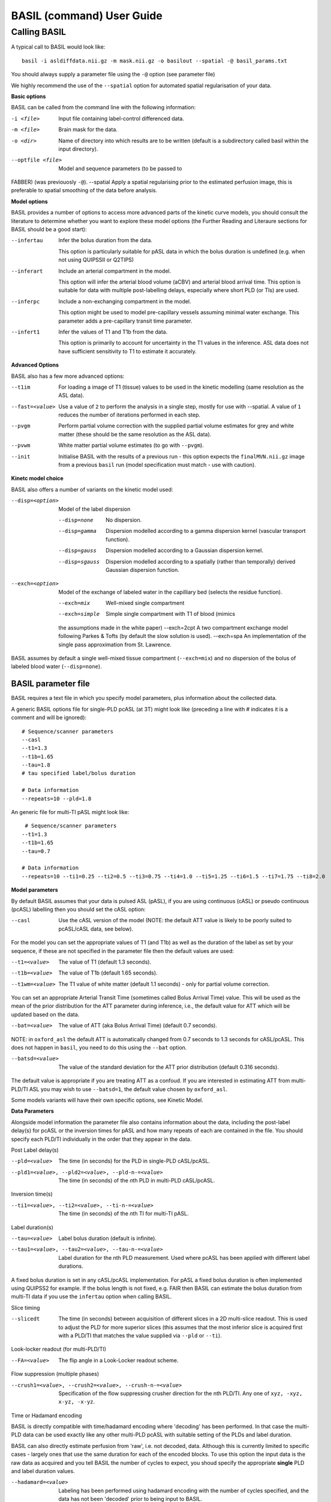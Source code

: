 ===========================
BASIL (command) User Guide
===========================

-------------
Calling BASIL
-------------

A typical call to BASIL would look like::
  
  basil -i asldiffdata.nii.gz -m mask.nii.gz -o basilout --spatial -@ basil_params.txt

You should always supply a parameter file using the ``-@`` option (see
parameter file)

We highly recommend the use of the ``--spatial`` option for automated
spatial regularisation of your data.

**Basic options**

BASIL can be called from the command line with the following information:

-i <file>  Input file containing label-control differenced data.
-m <file>  Brain mask for the data.
-o <dir>  Name of directory into which results are to be written (default is a subdirectory called basil within the input directory).
--optfile <file>  Model and sequence parameters (to be passed to
FABBER) (was previouosly ``-@``).
--spatial  Apply a spatial regularising prior to the estimated perfusion image, this is preferable to spatial smoothing of the data before analysis.
  
**Model options**
   
BASIL provides a number of options to access more advanced parts of
the kinetic curve models, you should consult the literature to
determine whether you want to explore these model options (the
Further Reading and Literaure sections for BASIL should be a good start):

--infertau  Infer the bolus duration from the data.

 This option is particularly suitable for pASL data in which the bolus duration is undefined (e.g. when not using QUIPSSII or Q2TIPS)
    
--inferart  Include an arterial compartment in the model.
  
  This option will infer the arterial blood volume (aCBV) and arterial blood arrival time.
  This option is suitable for data with multiple post-labelling delays, especially where short PLD (or TIs) are used.
    
--inferpc  Include a non-exchanging compartment in the model.
  
  This option might be used to model pre-capillary vessels assuming minimal water exchange.
  This parameter adds a pre-capillary transit time parameter.
    
--infert1  Infer the values of T1 and T1b from the data.
  
  This option is primarily to account for uncertainty in the T1 values
  in the inference. ASL data does not have sufficient sensitivity to T1 to estimate it accurately.

**Advanced Options**
    
BASIL also has a few more advanced options:

--t1im  For loading a image of T1 (tissue) values to be used in the kinetic modelling (same resolution as the ASL data).
--fast=<value>  Use a value of ``2`` to perform the analysis in a single step, mostly for use with --spatial. A value of ``1`` reduces the number of iterations performed in each step.
--pvgm  Perform partial volume correction with the supplied partial volume estimates for grey and white matter (these should be the same resolution as the ASL data).
--pvwm  White matter partial volume estimates (to go with ``--pvgm``).
--init  Initialise BASIL with the results of a previous run - this option expects the ``finalMVN.nii.gz`` image from a previous ``basil`` run (model specification must match - use with caution).



**Kinetc model choice**
    
BASIL also offers a number of variants on the kinetic model used:

--disp=<option>  Model of the label dispersion

  --disp=none  No dispersion.
  --disp=gamma  Dispersion modelled according to a gamma dispersion kernel (vascular transport function).
  --disp=gauss  Dispersion modelled according to a Gaussian dispersion kernel.
  --disp=sgauss  Dispersion modelled according to a spatially (rather than temporally) derived Gaussian dispersion function.
  
--exch=<option>  Model of the exchange of labeled water in the capilliary bed (selects the residue function).

  --exch=mix  Well-mixed single compartment
  --exch=simple  Simple single compartment with T1 of blood (mimics
  the assumptions made in the white paper)
  --exch=2cpt  A two compartment exchange model following Parkes &
  Tofts (by default the slow solution is used).
  --exch=spa  An implementation of the single pass approximation from St. Lawrence.

BASIL assumes by default a single well-mixed tissue
compartment (``--exch=mix``) and no dispersion of the bolus of labeled
blood water (``--disp=none``).

   
BASIL parameter file
----------------------
BASIL requires a text file in which you specify model parameters, plus
information about the collected data. 

A generic BASIL options file for single-PLD pcASL (at 3T) might look like (preceding a line with # indicates it is a comment and will be ignored)::

    # Sequence/scanner parameters
    --casl
    --t1=1.3
    --t1b=1.65
    --tau=1.8
    # tau specified label/bolus duration

    # Data information
    --repeats=10 --pld=1.8
      
An generic file for multi-TI pASL might look like::

     # Sequence/scanner parameters
    --t1=1.3
    --t1b=1.65
    --tau=0.7

    # Data information
    --repeats=10 --ti1=0.25 --ti2=0.5 --ti3=0.75 --ti4=1.0 --ti5=1.25 --ti6=1.5 --ti7=1.75 --ti8=2.0

**Model parameters**

By default BASIL assumes that your data is pulsed ASL (pASL), if you are using continuous (cASL) or pseudo continuous (pcASL) labelling then you should set the cASL option:

--casl  Use the cASL version of the model (NOTE: the default ATT value is likely to be poorly suited to pcASL/cASL data, see below).

For the model you can set the appropriate values of T1 (and T1b) as well as the duration of the label as set by your sequence, if these are not specified in the parameter file then the default values are used:

--t1=<value>  The value of T1 (default 1.3 seconds).
--t1b=<value>  The value of T1b (default 1.65 seconds).
--t1wm=<value>  The T1 value of white matter (default 1.1 seconds) - only for partial volume correction.

You can set an appropriate Arterial Transit Time (sometimes called
Bolus Arrival Time) value. This will be used as the mean of the prior
distribution for the ATT parameter during inference, i.e., the default
value for ATT which will be updated based on the data.

--bat=<value>  The value of ATT (aka Bolus Arrival Time) (default 0.7 seconds).

NOTE: in ``oxford_asl`` the default ATT is automatically changed from
0.7 seconds to 1.3 seconds for cASL/pcASL. This does not happen in
``basil``, you need to do this using the ``--bat`` option.

--batsd=<value>  The value of the standard deviation for the ATT prior distribution (default 0.316 seconds).

The default value is appropriate if you are treating ATT as a confoud. If you are
interested in estimating ATT from multi-PLD/TI ASL you may wish to use
``--batsd=1``, the default value chosen by ``oxford_asl``.

Some models variants will have their own specific options, see Kinetic Model.

**Data Parameters**

Alongside model information the parameter file also contains
information about the data, including the post-label delay(s) for
pcASL or the inversion times for pASL and how many repeats of each are
contained in the file.    You should specify each PLD/TI individually in the order that they appear in the data.

Post Label delay(s)

--pld=<value>  The time (in seconds) for the PLD in single-PLD cASL/pcASL.
--pld1=<value>, --pld2=<value>, --pld-n-=<value>  The time (in seconds) of the *n*\ th PLD in multi-PLD cASL/pcASL.

Inversion time(s)
   
--ti1=<value>, --ti2=<value>, --ti-n-=<value>  The time (in seconds) of the *n*\ th TI for multi-TI pASL.

Label duration(s)
   
--tau=<value>  Label bolus duration (default is infinite).
--tau1=<value>, --tau2=<value>, --tau-n-=<value>  Label duration for the nth PLD measurement. Used where pcASL has been applied with different label durations.

A fixed bolus duration is set in any cASL/pcASL implementation.
For pASL a fixed bolus duration is often implemented using QUIPSS2 for example. If the bolus length is not fixed, e.g. FAIR then BASIL can estimate the bolus duration from multi-TI data if you use the ``infertau`` option when calling BASIL.
     
Slice timing

--slicedt  The time (in seconds) between acquisition of different slices in a 2D multi-slice readout. This is used to adjust the PLD for more superior slices (this assumes that the most inferior slice is acquired first with a PLD/TI that matches the value supplied via ``--pld`` or ``--ti``).

Look-locker readout (for multi-PLD/TI)
    
--FA=<value>  The flip angle in a Look-Locker readout scheme.

Flow suppression (multiple phases)
   
--crush1=<value>, --crush2=<value>, --crush-n-=<value>  Specification of the flow suppressing
   crusher direction for the nth PLD/TI. Any one of ``xyz, -xyz, x-yz,
   -x-yz``.

Time or Hadamard encoding

BASIL is directly compatible with time/hadamard encoding where
'decoding' has been performed. In that case the multi-PLD data can be
used exactly like any other multi-PLD pcASL with suitable setting of
the PLDs and label duration.

BASIL can also directly estimate perfusion from 'raw', i.e. not
decoded, data. Although this is currently limited to specific cases -
largely ones that use the same duration for each of the encoded
blocks. To use this option the input data is the raw data as acquired
and you tell BASIL the number of cycles to expect,  you shoud specify
the appropriate **single** PLD
and label duration values.

--hadamard=<value>  Labeling has been performed using hadamard encoding with the number of cycles specified, and the data has not been 'decoded' prior to being input to BASIL.
  
For this analysis it is necessary to also infer the static tissue component (that would otherwise have been removed during decoding). Thus the following options need to be added to the basil options file: ``--incstattiss --inferstattiss``
      
--fullhad  When the full Hadamard matrix is needed. This is for the case where the hadamard encoding included the first 'column' of all control boluses. (If this doesn't mean anything to you, the chances are that it isn't relevant).
   
Repeated measurements

--repeats=<n>  The number of repeats of each PLD or TI in the data (default is 1).

BASIL processes data where there are multiple measurements at the same
PLD/TI, as indicated by the ``--repeats`` option: in which case it is
assumed that the data comes with the individual time points in the 4th
dimension, with **repeats at each PLD/TI coming in blocks (gorups)**. Suitable manipulation of the data can be done using asl_file.

For example: the data contains 8 readings taken at 4 TIs (0.5, 1, 1.5,
2 seconds), repeated twice. It should be presented to BASIL with each TI grouped together

i.e. TI1 TI1 TI2 TI2 TI3 TI3 TI4 TI4

Hence the parameter file would contain::

    --ti1=0.5 --ti2=1 --ti3=1.5 --ti4=2 --repeats=2

NOTE that the number of TIs specified multiplied by the number of repeats should equal the number of time points in the 4D input data set.

It is possible to deal with more complicated data by specifying an
individual ``--ti[n]=`` for every time point in the data, for the
above example we could equally input it to BASIL as::

    --ti1=0.5 --ti2=0.5 --ti3=1 --ti4=1 --ti5=1.5 --ti6=1.5 --ti7=2 --ti8=2
   
Results (outputs)
--------------------------

Within the output directory a number of subdirectories will be created containing the results from each step these comprise:

- ``info.txt`` Text file containing information from BASIL about what was done in this step.
- ``paramnames.txt`` A list of names of the parameters inferred, these will correspond with the names of the results files.
- ``mean_{paramname}.nii.gz`` The parameter estimate image for paramname.
- ``var_{paramname}.nii.gz`` The estimate variance image for parameter paramname.
- ``zstat_{paramname}.nii.gz`` A pseudo z-statistic image for paramname, uses variance information to give a measure of the confidence with which that parameter deviates from 0.
- ``finalMVN.nii.gz`` All the parameter estimates and variances
  (including noise parameters) in one file. This can be interrogated with mvntool and can be used to initalise a further run of BASIL.
- ``logfile`` The logfile from FABBER.
- ``FreeEnergy.nii.gz`` Images of the free energy from FABBER, see
  references for more information.

Depending upon the model options chosen there will be a range of
parameters for which results will be provided. The multi-step nature
of basil means that more parameters are likely to be found in the
later steps, as models of increasingly complexity are fit as the step
number is increased.

Typical parameter names from BASIL are:

- ``ftiss`` (relative) tissue perfusion.
- ``delttiss`` arterial transit time (transit time or bolus arrival time to the tissue component). 
- ``fblood`` (relative) arterial cerebral blood volume, the scaling parameter of the arterial/macrovascular component.
- ``deltblood`` bolus arrival time (to arterial component).
- ``fwm`` (relative) white matter perfusion.
- ``deltwm`` arterial transit time for white matter.

Noise Model (Advanced option)
-----------------------------

BASIL assumes that you wish to use a standard white noise model to
analyse resting-ASL data. This model assumes that the noise in each
voxel can be described by a single noise magnitude, this is sufficient
in practice for most ASL data. If you are feeling adventurous (or have
good reason) you may instruct BASIL to use different noise magnitudes
for different sections of the input data, e.g. a different value at
each inversion time.

This is done in the parameter file using the ``--noise-pattern=``
option, which is used as follows: Taking the example of data with 4
TIs each repeated 5 times, to get a different noise magnitude at each
inversion time use::

--noise-pattern=11111222223333344444

i.e. the first 5 entries correspond to the first TI and these should
use the first noise magnitude, the next 5 entries are the next TI and
next noise magnitude etc. The numerbs here are purely labels and do
not relate to the actual magnitude of the noise, which will be estimed
by ``basil`` from the data.

NOTE: if you have more than 9 TIs then for the 10th TI and onward
letters should be used in place of numbers starting with a, i.e. for
12 TIs and 2 repeats::

--noise-pattern=112233445566778899aabbcc

NOTE: if you have only a small number of repeats (like these examples) then this more complex noise modelling is probably not a good idea.
